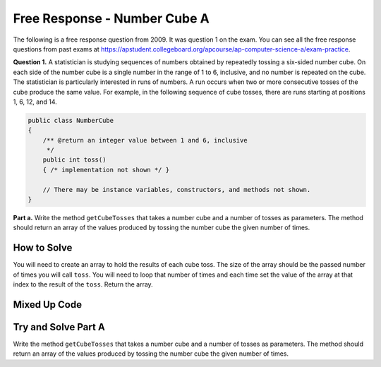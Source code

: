 .. qnum::
   :prefix: 7-17-
   :start: 1

Free Response - Number Cube A
=============================

..      index::
      single: numbercubea
    single: free response

The following is a free response question from 2009.  It was question 1 on the exam.  You can see all the free response questions from past exams at https://apstudent.collegeboard.org/apcourse/ap-computer-science-a/exam-practice.

**Question 1.**  A statistician is studying sequences of numbers obtained by repeatedly tossing a six-sided number cube. On each side of the number cube is a single number in the range of 1 to 6, inclusive, and no number is repeated on the cube. The statistician is particularly interested in runs of numbers. A run occurs when two or more consecutive tosses of the cube produce the same value. For example, in the following sequence of cube tosses, there are runs starting at positions 1, 6, 12, and 14.

.. figure:: Figures/numberLine.png
    :width: 757px
    :align: center
    :figclass: align-center

.. code-block:: java

   public class NumberCube
   {
       /** @return an integer value between 1 and 6, inclusive
        */
       public int toss()
       { /* implementation not shown */ }

       // There may be instance variables, constructors, and methods not shown.
   }

**Part a.** Write the method ``getCubeTosses`` that takes a number cube and a number of tosses as parameters. The
method should return an array of the values produced by tossing the number cube the given number of times.

How to Solve
----------------

You will need to create an array to hold the results of each cube toss.  The size of the array should be the passed number of times you will call ``toss``.  You will need to loop that number of times and each time set the value of the array at that index to the result of the ``toss``.  Return the array.   

.. mchoice:: numbercubea_1
   :answer_a: <code>(int) (Math.random() * 6) + 1)</code>
   :answer_b: <code>(int) (Math.random() * 6)</code>
   :answer_c: <code>Math.random(6);</code>
   :correct: a
   :feedback_a: This expression correctly generates a random number between 1 and 6.
   :feedback_b: This expression generates a random number from 0 to 5.  
   :feedback_c: This isn't valid

   Which Java expression correctly generates a random number between 1 and 6?
   
.. mchoice:: numbercubea_2
   :answer_a: <code>int[] tossArray = new int[];</code>
   :answer_b: <code>int[] tossArray = new int(numTosses);</code>
   :answer_c: <code>int[] tossArray = new int[numTosses];</code>
   :correct: c
   :feedback_a: You need to specify the size of the array when you create it.
   :feedback_b: It should be <code>new int[numTosses]</code>.
   :feedback_c: This will create an array of size <code>numTosses</code>.

   Which of the following correctly creates an array of size ``numTosses``?
   
.. mchoice:: numbercubea_3
   :answer_a: <code>for (int i = 0; i <= numTosses; i++)</code>
   :answer_b: <code>for (int i = 1; i < numTosses; i++)</code>
   :answer_c: <code>for (int i = 0; i < numTosses; i++)</code>
   :correct: c
   :feedback_a: This will execute <code>numTosses + 1</code> times.
   :feedback_b: This will execute <code>numTosses - 1</code> times.
   :feedback_c: This will execute <code>numTosses</code> times.

   Which of the following correctly loops ``numTosses`` number of times?
   

Mixed Up Code
-------------------
.. parsonsprob:: NumberCubeA

  The method <code>getCubeTosses</code> below contains the correct code for one solution to this problem, but it is mixed up.  Drag the needed code from the left to the right and put them in order with the correct indention so that the code would work correctly.
  -----
  public static int[] getCubeTosses(NumberCube cube,
                                    int numTosses)
  {
  =====
      int[] cubeTosses = new int[numTosses];
  =====
      for (int i = 0; i < numTosses; i++)
      {
  =====
          cubeTosses[i] = cube.toss();
  =====
      } // end for
  =====
      return cubeTosses;
  =====
  } // end method


Try and Solve Part A
-----------------------

Write the method ``getCubeTosses`` that takes a number cube and a number of tosses as parameters. The method should return an array of the values produced by tossing the number cube the given number of times.

.. activecode:: FRQNumberCubeA
   :language: java

    import java.util.Arrays;
    public class NumberCube
    {

        public int toss()
        {
            return (int)( (Math.random() * 6) + 1 );
        }

        public static int[] getCubeTosses(NumberCube cube, int numTosses)
        {
            // Complete this method
        }

        public static void main(String[] args) {
            NumberCube cube = new NumberCube();
            int numTosses = 9;
            int[] tosses = getCubeTosses(cube, numTosses);

            if(tosses.length < numTosses) {
              System.out.println("It looks like you are not returning an array of the correct size:");
              System.out.println(Arrays.toString(tosses));
            } else {
              System.out.println("You returned an array of the correct size:");
              System.out.println(Arrays.toString(tosses));
            }
        }
    }
